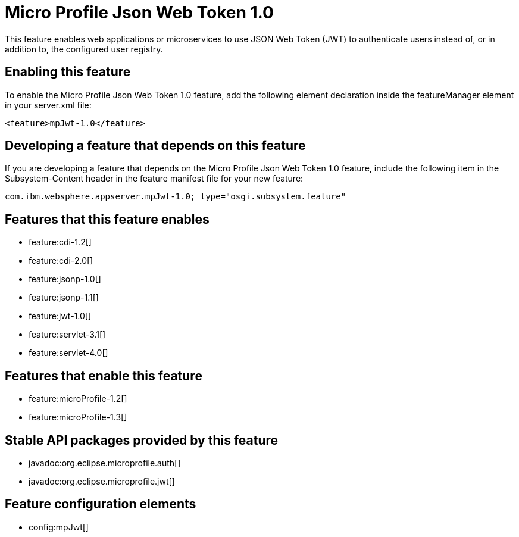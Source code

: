 = Micro Profile Json Web Token 1.0
:stylesheet: ../feature.css
:linkcss: 
:nofooter: 

This feature enables web applications or microservices to use JSON Web Token (JWT) to authenticate users instead of, or in addition to, the configured user registry.

== Enabling this feature
To enable the Micro Profile Json Web Token 1.0 feature, add the following element declaration inside the featureManager element in your server.xml file:


----
<feature>mpJwt-1.0</feature>
----

== Developing a feature that depends on this feature
If you are developing a feature that depends on the Micro Profile Json Web Token 1.0 feature, include the following item in the Subsystem-Content header in the feature manifest file for your new feature:


[source,]
----
com.ibm.websphere.appserver.mpJwt-1.0; type="osgi.subsystem.feature"
----

== Features that this feature enables
* feature:cdi-1.2[]
* feature:cdi-2.0[]
* feature:jsonp-1.0[]
* feature:jsonp-1.1[]
* feature:jwt-1.0[]
* feature:servlet-3.1[]
* feature:servlet-4.0[]

== Features that enable this feature
* feature:microProfile-1.2[]
* feature:microProfile-1.3[]

== Stable API packages provided by this feature
* javadoc:org.eclipse.microprofile.auth[]
* javadoc:org.eclipse.microprofile.jwt[]

== Feature configuration elements
* config:mpJwt[]
